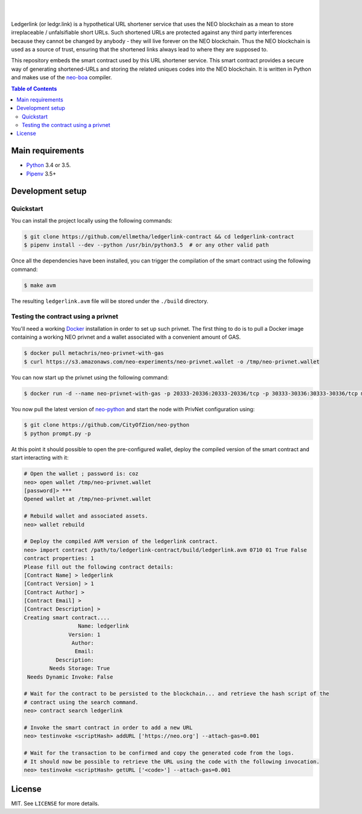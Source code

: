 .. raw:: html

    <p align="center">
      <img
        src="_files/ledgerlink_logo.svg"
        width="125px;">
    </p>

    <h1 align="center">ledgerlink-contract</h1>

    <p align="center">
        Smart contract backing a hypothetical ledgr.link URL shortener service.
    </p>

|
|

Ledgerlink (or ledgr.link) is a hypothetical URL shortener service that uses the NEO blockchain as a
mean to store irreplaceable / unfalsifiable short URLs. Such shortened URLs are protected against
any third party interferences because they cannot be changed by anybody - they will live forever on
the NEO blockchain. Thus the NEO blockchain is used as a source of trust, ensuring that the
shortened links always lead to where they are supposed to.

This repository embeds the smart contract used by this URL shortener service. This smart contract
provides a secure way of generating shortened-URLs and storing the related uniques codes into the
NEO blockchain. It is written in Python and makes use of the neo-boa_ compiler.

.. contents:: Table of Contents
    :local:

Main requirements
=================

* Python_ 3.4 or 3.5.
* Pipenv_ 3.5+

Development setup
=================

Quickstart
----------

You can install the project locally using the following commands:

.. code-block:: shell

  $ git clone https://github.com/ellmetha/ledgerlink-contract && cd ledgerlink-contract
  $ pipenv install --dev --python /usr/bin/python3.5  # or any other valid path

Once all the dependencies have been installed, you can trigger the compilation of the smart contract
using the following command:

.. code-block:: shell

  $ make avm

The resulting ``ledgerlink.avm`` file will be stored under the ``./build`` directory.

Testing the contract using a privnet
------------------------------------

You'll need a working Docker_ installation in order to set up such privnet. The first thing to do
is to pull a Docker image containing a working NEO privnet and a wallet associated with a convenient
amount of GAS.

.. code-block:: shell

  $ docker pull metachris/neo-privnet-with-gas
  $ curl https://s3.amazonaws.com/neo-experiments/neo-privnet.wallet -o /tmp/neo-privnet.wallet

You can now start up the privnet using the following command:

.. code-block:: shell

  $ docker run -d --name neo-privnet-with-gas -p 20333-20336:20333-20336/tcp -p 30333-30336:30333-30336/tcp metachris/neo-privnet-with-gas

You now pull the latest version of neo-python_ and start the node with PrivNet configuration using:

.. code-block:: shell

  $ git clone https://github.com/CityOfZion/neo-python
  $ python prompt.py -p

At this point it should possible to open the pre-configured wallet, deploy the compiled version of
the smart contract and start interacting with it:

.. code-block:: shell

  # Open the wallet ; password is: coz
  neo> open wallet /tmp/neo-privnet.wallet
  [password]> ***
  Opened wallet at /tmp/neo-privnet.wallet

  # Rebuild wallet and associated assets.
  neo> wallet rebuild

  # Deploy the compiled AVM version of the ledgerlink contract.
  neo> import contract /path/to/ledgerlink-contract/build/ledgerlink.avm 0710 01 True False
  contract properties: 1
  Please fill out the following contract details:
  [Contract Name] > ledgerlink
  [Contract Version] > 1
  [Contract Author] >
  [Contract Email] >
  [Contract Description] >
  Creating smart contract....
                   Name: ledgerlink
                Version: 1
                 Author:
                  Email:
            Description:
          Needs Storage: True
   Needs Dynamic Invoke: False

  # Wait for the contract to be persisted to the blockchain... and retrieve the hash script of the
  # contract using the search command.
  neo> contract search ledgerlink

  # Invoke the smart contract in order to add a new URL
  neo> testinvoke <scriptHash> addURL ['https://neo.org'] --attach-gas=0.001

  # Wait for the transaction to be confirmed and copy the generated code from the logs.
  # It should now be possible to retrieve the URL using the code with the following invocation.
  neo> testinvoke <scriptHash> getURL ['<code>'] --attach-gas=0.001

License
=======

MIT. See ``LICENSE`` for more details.


.. _Docker: https://www.docker.com/
.. _neo-boa: https://github.com/CityOfZion/neo-boa
.. _neo-python: https://github.com/CityOfZion/neo-python
.. _Pipenv: https://github.com/kennethreitz/pipenv
.. _Python: https://www.python.org
